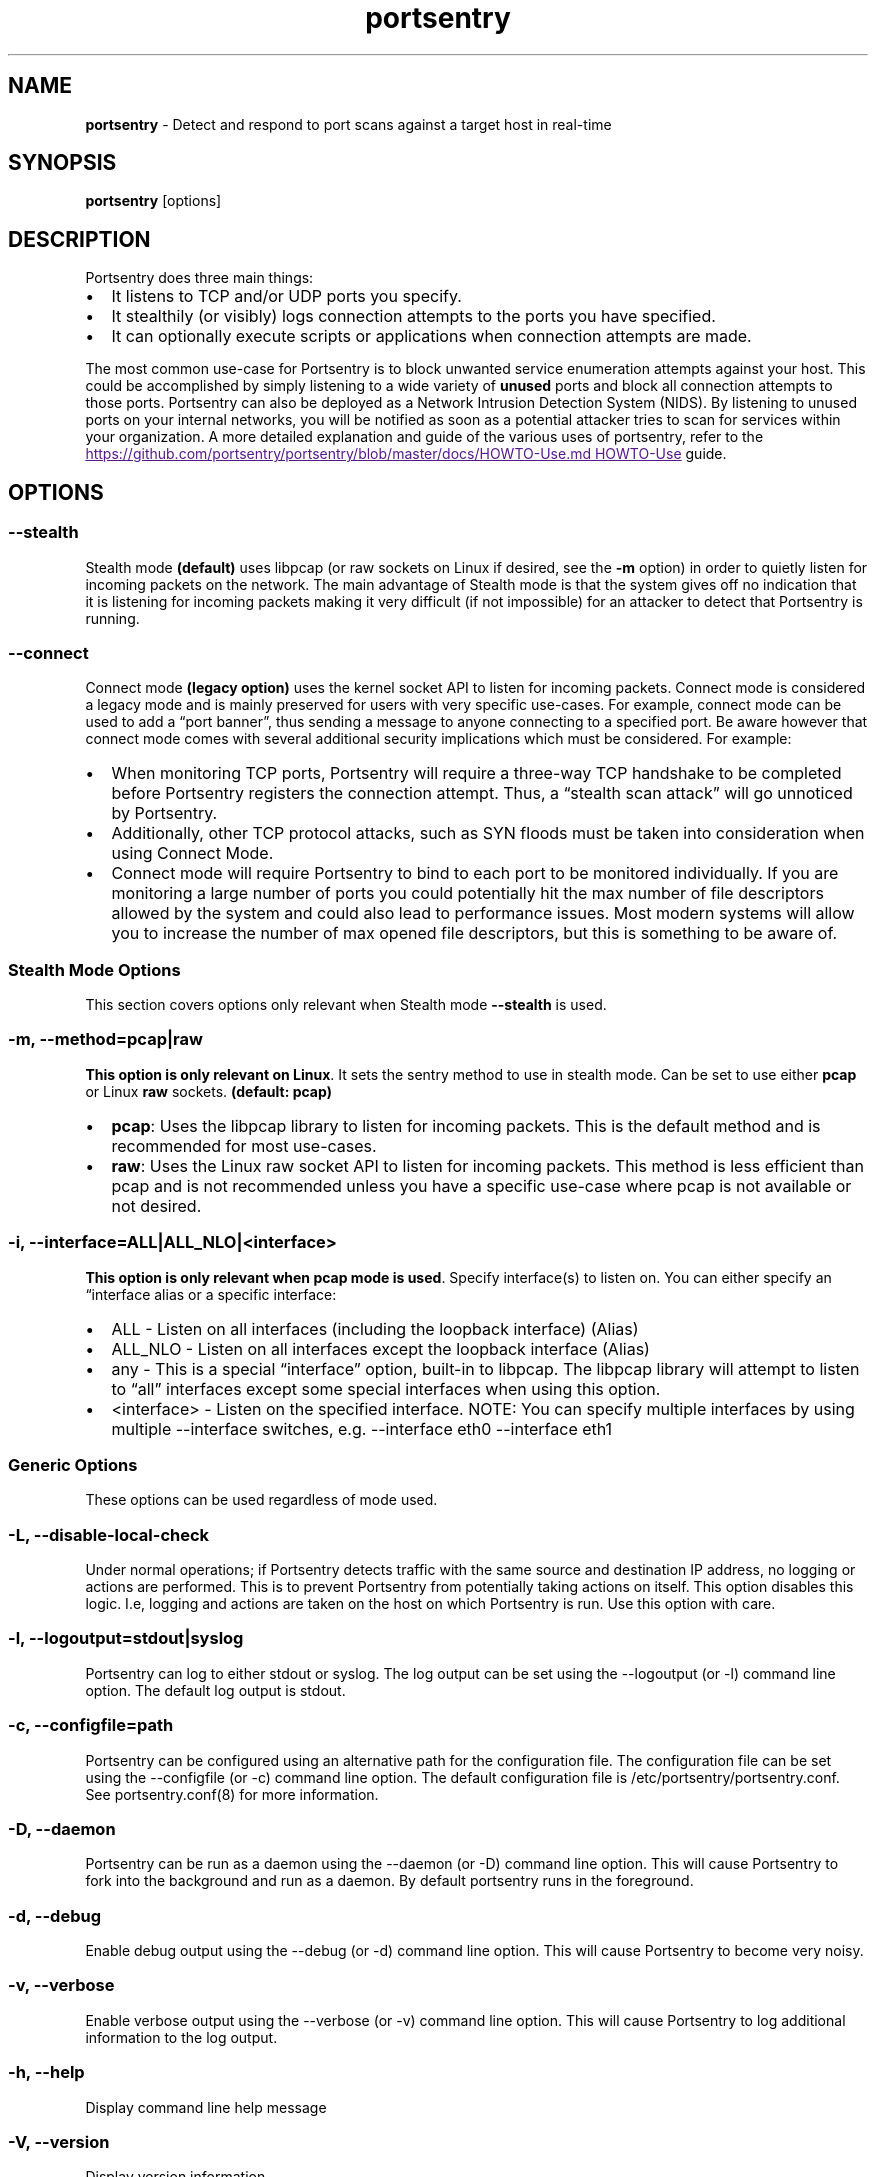 .\" Automatically generated by Pandoc 3.1.11.1
.\"
.TH "portsentry" "8" "" "" "System Manager\[cq]s Manual"
.SH NAME
\f[B]portsentry\f[R] \- Detect and respond to port scans against a
target host in real\-time
.SH SYNOPSIS
\f[B]portsentry\f[R] [options]
.SH DESCRIPTION
Portsentry does three main things:
.IP \[bu] 2
It listens to TCP and/or UDP ports you specify.
.IP \[bu] 2
It stealthily (or visibly) logs connection attempts to the ports you
have specified.
.IP \[bu] 2
It can optionally execute scripts or applications when connection
attempts are made.
.PP
The most common use\-case for Portsentry is to block unwanted service
enumeration attempts against your host.
This could be accomplished by simply listening to a wide variety of
\f[B]unused\f[R] ports and block all connection attempts to those ports.
Portsentry can also be deployed as a Network Intrusion Detection System
(NIDS).
By listening to unused ports on your internal networks, you will be
notified as soon as a potential attacker tries to scan for services
within your organization.
A more detailed explanation and guide of the various uses of portsentry,
refer to the \c
.UR
https://github.com/portsentry/portsentry/blob/master/docs/HOWTO-Use.md
HOWTO\-Use
.UE \c
\ guide.
.SH OPTIONS
.SS \-\-stealth
Stealth mode \f[B](default)\f[R] uses libpcap (or raw sockets on Linux
if desired, see the \f[B]\-m\f[R] option) in order to quietly listen for
incoming packets on the network.
The main advantage of Stealth mode is that the system gives off no
indication that it is listening for incoming packets making it very
difficult (if not impossible) for an attacker to detect that Portsentry
is running.
.SS \-\-connect
Connect mode \f[B](legacy option)\f[R] uses the kernel socket API to
listen for incoming packets.
Connect mode is considered a legacy mode and is mainly preserved for
users with very specific use\-cases.
For example, connect mode can be used to add a \[lq]port banner\[rq],
thus sending a message to anyone connecting to a specified port.
Be aware however that connect mode comes with several additional
security implications which must be considered.
For example:
.IP \[bu] 2
When monitoring TCP ports, Portsentry will require a three\-way TCP
handshake to be completed before Portsentry registers the connection
attempt.
Thus, a \[lq]stealth scan attack\[rq] will go unnoticed by Portsentry.
.IP \[bu] 2
Additionally, other TCP protocol attacks, such as SYN floods must be
taken into consideration when using Connect Mode.
.IP \[bu] 2
Connect mode will require Portsentry to bind to each port to be
monitored individually.
If you are monitoring a large number of ports you could potentially hit
the max number of file descriptors allowed by the system and could also
lead to performance issues.
Most modern systems will allow you to increase the number of max opened
file descriptors, but this is something to be aware of.
.SS Stealth Mode Options
This section covers options only relevant when Stealth mode
\f[B]\-\-stealth\f[R] is used.
.SS \-m, \-\-method=pcap|raw
\f[B]This option is only relevant on Linux\f[R].
It sets the sentry method to use in stealth mode.
Can be set to use either \f[B]pcap\f[R] or Linux \f[B]raw\f[R] sockets.
\f[B](default: pcap)\f[R]
.IP \[bu] 2
\f[B]pcap\f[R]: Uses the libpcap library to listen for incoming packets.
This is the default method and is recommended for most use\-cases.
.IP \[bu] 2
\f[B]raw\f[R]: Uses the Linux raw socket API to listen for incoming
packets.
This method is less efficient than pcap and is not recommended unless
you have a specific use\-case where pcap is not available or not
desired.
.SS \-i, \-\-interface=ALL|ALL_NLO|<interface>
\f[B]This option is only relevant when pcap mode is used\f[R].
Specify interface(s) to listen on.
You can either specify an \[lq]interface alias or a specific interface:
.IP \[bu] 2
\f[CR]ALL\f[R] \- Listen on all interfaces (including the loopback
interface) (Alias)
.IP \[bu] 2
\f[CR]ALL_NLO\f[R] \- Listen on all interfaces except the loopback
interface (Alias)
.IP \[bu] 2
\f[CR]any\f[R] \- This is a special \[lq]interface\[rq] option,
built\-in to libpcap.
The libpcap library will attempt to listen to \[lq]all\[rq] interfaces
except some special interfaces when using this option.
.IP \[bu] 2
\f[CR]<interface>\f[R] \- Listen on the specified interface.
NOTE: You can specify multiple interfaces by using multiple
\f[CR]\-\-interface\f[R] switches,
e.g.\ \f[CR]\-\-interface eth0 \-\-interface eth1\f[R]
.SS Generic Options
These options can be used regardless of mode used.
.SS \-L, \-\-disable\-local\-check
Under normal operations; if Portsentry detects traffic with the same
source and destination IP address, no logging or actions are performed.
This is to prevent Portsentry from potentially taking actions on itself.
This option disables this logic.
I.e, logging and actions are taken on the host on which Portsentry is
run.
Use this option with care.
.SS \-l, \-\-logoutput=stdout|syslog
Portsentry can log to either \f[CR]stdout\f[R] or \f[CR]syslog\f[R].
The log output can be set using the \f[CR]\-\-logoutput\f[R] (or
\f[CR]\-l\f[R]) command line option.
The default log output is \f[CR]stdout\f[R].
.SS \-c, \-\-configfile=path
Portsentry can be configured using an alternative path for the
configuration file.
The configuration file can be set using the \f[CR]\-\-configfile\f[R]
(or \f[CR]\-c\f[R]) command line option.
The default configuration file is
\f[CR]/etc/portsentry/portsentry.conf\f[R].
See portsentry.conf(8) for more information.
.SS \-D, \-\-daemon
Portsentry can be run as a daemon using the \f[CR]\-\-daemon\f[R] (or
\f[CR]\-D\f[R]) command line option.
This will cause Portsentry to fork into the background and run as a
daemon.
By default portsentry runs in the foreground.
.SS \-d, \-\-debug
Enable debug output using the \f[CR]\-\-debug\f[R] (or \f[CR]\-d\f[R])
command line option.
This will cause Portsentry to become very noisy.
.SS \-v, \-\-verbose
Enable verbose output using the \f[CR]\-\-verbose\f[R] (or
\f[CR]\-v\f[R]) command line option.
This will cause Portsentry to log additional information to the log
output.
.SS \-h, \-\-help
Display command line help message
.SS \-V, \-\-version
Display version information
.SS EXAMPLES
Review the \c
.UR
https://github.com/portsentry/portsentry/blob/master/docs/HOWTO-Use.md
HOWTO\-Use
.UE \c
\ guide for detailed setup scenarios and configuration guides.
.SS FILES
/etc/portsentry/portsentry.conf
.PP
/etc/portsentry/portsentry.ignore
.PP
/var/log/portsentry.log
.PP
/tmp/portsentry.blocked
.SS BUGS
All bugs should be reported via the portsentry github issue tracker
https://github.com/portsentry/portsentry/issues
.SS AUTHORS
Marcus Hufvudsson \c
.MT mh@protohuf.com
.ME \c
.SS SEE ALSO
portsentry.conf(8)
.SS LICENSE
Portsentry is licensed under the Common Public License v1.0
